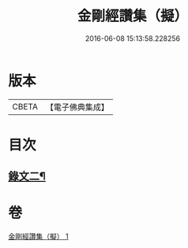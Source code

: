 #+TITLE: 金剛經讚集（擬） 
#+DATE: 2016-06-08 15:13:58.228256

* 版本
 |     CBETA|【電子佛典集成】|

* 目次
** [[file:KR6v0094_001.txt::001-0059a1][錄文二¶]]

* 卷
[[file:KR6v0094_001.txt][金剛經讚集（擬） 1]]

